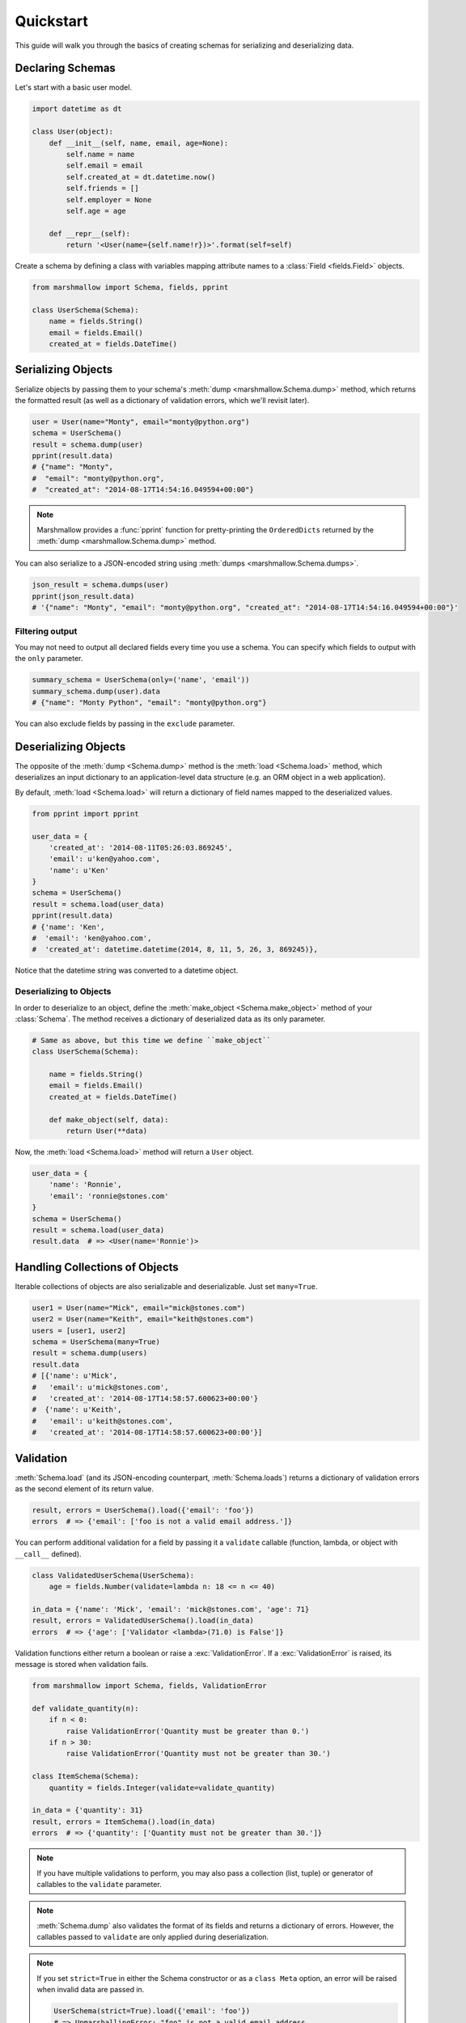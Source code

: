 .. _quickstart:
.. module:: marshmallow

Quickstart
==========

This guide will walk you through the basics of creating schemas for serializing and deserializing data.

Declaring Schemas
-----------------

Let's start with a basic user model.

.. code-block:: python

    import datetime as dt

    class User(object):
        def __init__(self, name, email, age=None):
            self.name = name
            self.email = email
            self.created_at = dt.datetime.now()
            self.friends = []
            self.employer = None
            self.age = age

        def __repr__(self):
            return '<User(name={self.name!r})>'.format(self=self)


Create a schema by defining a class with variables mapping attribute names to a :class:`Field <fields.Field>` objects.

.. code-block:: python

    from marshmallow import Schema, fields, pprint

    class UserSchema(Schema):
        name = fields.String()
        email = fields.Email()
        created_at = fields.DateTime()

.. seealso::

    For a full reference on the available field classes, see the :ref:`API Docs <api_fields>`.


Serializing Objects
-------------------

Serialize objects by passing them to your schema's :meth:`dump <marshmallow.Schema.dump>` method, which returns the formatted result (as well as a dictionary of validation errors, which we'll revisit later).

.. code-block:: python

    user = User(name="Monty", email="monty@python.org")
    schema = UserSchema()
    result = schema.dump(user)
    pprint(result.data)
    # {"name": "Monty",
    #  "email": "monty@python.org",
    #  "created_at": "2014-08-17T14:54:16.049594+00:00"}

.. note::

    Marshmallow provides a :func:`pprint` function for pretty-printing the ``OrderedDicts`` returned by the :meth:`dump <marshmallow.Schema.dump>` method.

You can also serialize to a JSON-encoded string using :meth:`dumps <marshmallow.Schema.dumps>`.

.. code-block:: python

    json_result = schema.dumps(user)
    pprint(json_result.data)
    # '{"name": "Monty", "email": "monty@python.org", "created_at": "2014-08-17T14:54:16.049594+00:00"}'

Filtering output
++++++++++++++++

You may not need to output all declared fields every time you use a schema. You can specify which fields to output with the ``only`` parameter.

.. code-block:: python

    summary_schema = UserSchema(only=('name', 'email'))
    summary_schema.dump(user).data
    # {"name": "Monty Python", "email": "monty@python.org"}

You can also exclude fields by passing in the ``exclude`` parameter.


Deserializing Objects
---------------------

The opposite of the :meth:`dump <Schema.dump>` method is the :meth:`load <Schema.load>` method, which deserializes an input dictionary to an application-level data structure (e.g. an ORM object in a web application).

By default, :meth:`load <Schema.load>` will return a dictionary of field names mapped to the deserialized values.

.. code-block:: python

    from pprint import pprint

    user_data = {
        'created_at': '2014-08-11T05:26:03.869245',
        'email': u'ken@yahoo.com',
        'name': u'Ken'
    }
    schema = UserSchema()
    result = schema.load(user_data)
    pprint(result.data)
    # {'name': 'Ken',
    #  'email': 'ken@yahoo.com',
    #  'created_at': datetime.datetime(2014, 8, 11, 5, 26, 3, 869245)},

Notice that the datetime string was converted to a datetime object.

Deserializing to Objects
++++++++++++++++++++++++

In order to deserialize to an object, define the :meth:`make_object <Schema.make_object>` method of your :class:`Schema`. The method receives a dictionary of deserialized data as its only parameter.

.. code-block:: python

    # Same as above, but this time we define ``make_object``
    class UserSchema(Schema):

        name = fields.String()
        email = fields.Email()
        created_at = fields.DateTime()

        def make_object(self, data):
            return User(**data)

Now, the :meth:`load <Schema.load>` method will return a ``User`` object.

.. code-block:: python

    user_data = {
        'name': 'Ronnie',
        'email': 'ronnie@stones.com'
    }
    schema = UserSchema()
    result = schema.load(user_data)
    result.data  # => <User(name='Ronnie')>

Handling Collections of Objects
-------------------------------

Iterable collections of objects are also serializable and deserializable. Just set ``many=True``.

.. code-block:: python

    user1 = User(name="Mick", email="mick@stones.com")
    user2 = User(name="Keith", email="keith@stones.com")
    users = [user1, user2]
    schema = UserSchema(many=True)
    result = schema.dump(users)
    result.data
    # [{'name': u'Mick',
    #   'email': u'mick@stones.com',
    #   'created_at': '2014-08-17T14:58:57.600623+00:00'}
    #  {'name': u'Keith',
    #   'email': u'keith@stones.com',
    #   'created_at': '2014-08-17T14:58:57.600623+00:00'}]

Validation
----------

:meth:`Schema.load` (and its JSON-encoding counterpart, :meth:`Schema.loads`) returns a dictionary of validation errors as the second element of its return value.

.. code-block:: python

    result, errors = UserSchema().load({'email': 'foo'})
    errors  # => {'email': ['foo is not a valid email address.']}

You can perform additional validation for a field by passing it a ``validate`` callable (function, lambda, or object with ``__call__`` defined).

.. code-block:: python

    class ValidatedUserSchema(UserSchema):
        age = fields.Number(validate=lambda n: 18 <= n <= 40)

    in_data = {'name': 'Mick', 'email': 'mick@stones.com', 'age': 71}
    result, errors = ValidatedUserSchema().load(in_data)
    errors  # => {'age': ['Validator <lambda>(71.0) is False']}


Validation functions either return a boolean or raise a :exc:`ValidationError`. If a :exc:`ValidationError` is raised, its message is stored when validation fails.

.. code-block:: python

    from marshmallow import Schema, fields, ValidationError

    def validate_quantity(n):
        if n < 0:
            raise ValidationError('Quantity must be greater than 0.')
        if n > 30:
            raise ValidationError('Quantity must not be greater than 30.')

    class ItemSchema(Schema):
        quantity = fields.Integer(validate=validate_quantity)

    in_data = {'quantity': 31}
    result, errors = ItemSchema().load(in_data)
    errors  # => {'quantity': ['Quantity must not be greater than 30.']}

.. note::

    If you have multiple validations to perform, you may also pass a collection (list, tuple) or generator of callables to the ``validate`` parameter.

.. note::

    :meth:`Schema.dump` also validates the format of its fields and returns a dictionary of errors. However, the callables passed to ``validate`` are only applied during deserialization.

.. note::

    If you set ``strict=True`` in either the Schema constructor or as a ``class Meta`` option, an error will be raised when invalid data are passed in.

    .. code-block:: python

        UserSchema(strict=True).load({'email': 'foo'})
        # => UnmarshallingError: "foo" is not a valid email address.


    Alternatively, you can also register a custom error handler function for a schema using the :func:`error_handler <Schema.error_handler>` decorator. See the :ref:`Extending Schemas <extending>` page for more info.


.. seealso::

    Need schema-level validation? See the :ref:`Extending Schemas <schemavalidation>` page.

Required Fields
+++++++++++++++

You can make a field required by passing ``required=True``. An error will be stored if the the value is missing from the input to :meth:`Schema.load`.

.. code-block:: python

    class UserSchema(Schema):
        name = fields.String(required=True)
        email = fields.Email()

    data, errors = UserSchema().load({'email': 'foo@bar.com'})
    errors  # {'name': ['Missing data for required field.']}


Specifying Attribute Names
--------------------------

By default, `Schemas` will marshal the object attributes that have the same name as the fields. However, you may want to have different field and attribute names. In this case, you can explicitly specify which attribute names to use.

.. code-block:: python

    class UserSchema(Schema):
        name = fields.String()
        email_addr = fields.String(attribute="email")
        date_created = fields.DateTime(attribute="created_at")

    user = User('Keith', email='keith@stones.com')
    ser = UserSchema()
    result, errors = ser.dump(user)
    pprint(result)
    # {'name': 'Keith',
    #  'email_addr': 'keith@stones.com',
    #  'date_created': '2014-08-17T14:58:57.600623+00:00'}


.. _meta_options:

Refactoring (Meta Options)
--------------------------

When your model has many attributes, specifying the field type for every attribute can get repetitive, especially when many of the attributes are already native Python datatypes.

The *class Meta* paradigm allows you to specify which attributes you want to serialize. Marshmallow will choose an appropriate field type based on the attribute's type.

Let's refactor our User schema to be more concise.

.. code-block:: python

    # Refactored schema
    class UserSchema(Schema):
        uppername = fields.Function(lambda obj: obj.name.upper())
        class Meta:
            fields = ("name", "email", "created_at", "uppername")

Note that ``name`` will be automatically formatted as a :class:`String <marshmallow.fields.String>` and ``created_at`` will be formatted as a :class:`DateTime <marshmallow.fields.DateTime>`.

.. note::
    If instead you want to specify which field names to include *in addition* to the explicitly declared fields, you can use the ``additional`` option.

    The schema below is equivalent to above:

    .. code-block:: python

        class UserSchema(Schema):
            uppername = fields.Function(lambda obj: obj.name.upper())
            class Meta:
                additional = ("name", "email", "created_at")  # No need to include 'uppername'
.. _nesting:

Nesting Schemas
---------------

Schemas can be nested to represent relationships between objects (e.g. foreign key relationships). For example, a ``Blog`` may have an author represented by a User object.

.. code-block:: python

    # An example Blog model
    class Blog(object):
        def __init__(self, title, author):
            self.title = title
            self.author = author  # A User object

Use a :class:`Nested <marshmallow.fields.Nested>` field to represent the relationship, passing in the ``UserSchema`` class.

.. code-block:: python

    class BlogSchema(Schema):
        title = fields.String()
        author = fields.Nested(UserSchema)

When you serialize the blog, you will see the nested user representation.

.. code-block:: python

    user = User(name="Monty", email="monty@python.org")
    blog = Blog(title="Something Completely Different", author=user)
    result, errors = BlogSchema().dump(blog)
    pprint(result)
    # {'title': u'Something Completely Different',
    # {'author': {'name': u'Monty',
    #             'email': u'monty@python.org',
    #             'created_at': '2014-08-17T14:58:57.600623+00:00'}}

.. note::
    If the field is a collection of nested objects, you must set ``many=True``.

    .. code-block:: python

        collaborators = fields.Nested(UserSchema, many=True)

.. _nested-attributes:

Specifying Nested Attributes
++++++++++++++++++++++++++++

You can explicitly specify which attributes in the nested fields you want to serialize with the ``only`` argument.

.. code-block:: python

    class BlogSchema2(Schema):
        title = fields.String()
        author = fields.Nested(UserSchema, only=["email"])

    schema = BlogSchema2()
    result, errors = schema.dump(blog)
    pprint(result)
    # {
    #     'title': u'Something Completely Different',
    #     'author': {'email': u'monty@python.org'}
    # }

.. note::

    If you pass in a string field name to ``only``, only a single value (or flat list of values if ``many=True``) will be returned.

    .. code-block:: python

        class UserSchema(Schema):
            name = fields.String()
            email = fields.Email()
            friends = fields.Nested('self', only='name', many=True)
        # ... create ``user`` ...
        result, errors = UserSchema().dump(user)
        pprint(result)
        # {
        #     "name": "Steve",
        #     "email": "steve@example.com",
        #     "friends": ["Mike", "Joe"]
        # }


You can also exclude fields by passing in an ``exclude`` list.

.. _two-way-nesting:

Two-way Nesting
+++++++++++++++

If you have two objects that nest each other, you can refer to a nested schema by its class name. This allows you to nest Schemas that have not yet been defined.


For example, a representation of an ``Author`` model might include the books that have a foreign-key (many-to-one) relationship to it. Correspondingly, a representation of a ``Book`` will include its author representation.

.. code-block:: python

    class AuthorSchema(Schema):
        # Make sure to use the 'only' or 'exclude' params
        # to avoid infinite recursion
        books = fields.Nested('BookSchema', many=True, exclude=('author', ))
        class Meta:
            fields = ('id', 'name', 'books')

    class BookSchema(Schema):
        author = fields.Nested('AuthorSchema', only=('id', 'name'))
        class Meta:
            fields = ('id', 'title', 'author')

.. code-block:: python

    from marshmallow import pprint
    from mymodels import Author, Book

    author = Author(name='William Faulkner')
    book = Book(title='As I Lay Dying', author=author)
    book_result, errors = BookSchema().dump(book)
    pprint(book_result, indent=2)
    # {
    #   "id": 124,
    #   "title": "As I Lay Dying",
    #   "author": {
    #     "id": 8,
    #     "name": "William Faulkner"
    #   }
    # }

    author_result, errors = AuthorSchema().dump(author)
    pprint(author_result, indent=2)
    # {
    #   "id": 8,
    #   "name": "William Faulkner",
    #   "books": [
    #     {
    #       "id": 124,
    #       "title": "As I Lay Dying"
    #     }
    #   ]
    # }

.. note::
    If you need to, you can also pass the full, module-qualified path to `fields.Nested`. ::

        books = fields.Nested('path.to.BookSchema',
                              many=True, exclude=('author', ))

.. _self-nesting:

Nesting A Schema Within Itself
++++++++++++++++++++++++++++++

If the object to be marshalled has a relationship to an object of the same type, you can nest the `Schema` within itself by passing ``"self"`` (with quotes) to the :class:`Nested <marshmallow.fields.Nested>` constructor.

.. code-block:: python

    class UserSchema(Schema):
        name = fields.String()
        email = fields.Email()
        friends = fields.Nested('self', many=True)
        # Use the 'exclude' argument to avoid infinite recursion
        employer = fields.Nested('self', exclude=('employer', ), default=None)

    user = User("Steve", 'steve@example.com')
    user.friends.append(User("Mike", 'mike@example.com'))
    user.friends.append(User('Joe', 'joe@example.com'))
    user.employer = User('Dirk', 'dirk@example.com')
    result, errors = UserSchema().dump(user)
    pprint(result, indent=2)
    # {
    #     "name": "Steve",
    #     "email": "steve@example.com",
    #     "friends": [
    #         {
    #             "name": "Mike",
    #             "email": "mike@example.com",
    #             "friends": [],
    #             "employer": null
    #         },
    #         {
    #             "name": "Joe",
    #             "email": "joe@example.com",
    #             "friends": [],
    #             "employer": null
    #         }
    #     ],
    #     "employer": {
    #         "name": "Dirk",
    #         "email": "dirk@example.com",
    #         "friends": []
    #     }
    # }



Custom Fields
-------------

There are three ways to create a custom-formatted field for a `Schema`:

- Create a custom :class:`Field <marshmallow.fields.Field>` class
- Use a :class:`Method <marshmallow.fields.Method>` field
- Use a :class:`Function <marshmallow.fields.Function>` field

The method you choose will depend on personal preference and the manner in which you intend to reuse the field.

Creating A Field Class
++++++++++++++++++++++

To create a custom field class, create a subclass of :class:`marshmallow.fields.Field` and implement its :meth:`_format <marshmallow.fields.Field._format>`, :meth:`_serialize <marshmallow.fields.Field._serialize>`, and/or :meth:`_deserialize <marshmallow.fields.Field._deserialize>` methods.

.. code-block:: python

    from marshmallow import fields

    class Titlecased(fields.Field):
        def _serialize(self, value, attr, obj):
            if value is None:
                return ''
            return value.title()

    class UserSchema(Schema):
        name = fields.String()
        email = fields.String()
        created_at = fields.DateTime()
        titlename = TitleCased(attribute="name")

Method Fields
+++++++++++++

A :class:`Method <marshmallow.fields.Method>` field will take the value returned by a method of the Schema. The method must take an ``obj`` parameter which is the object to be serialized.

.. code-block:: python

    class UserSchema(Schema):
        name = fields.String()
        email = fields.String()
        created_at = fields.DateTime()
        since_created = fields.Method("get_days_since_created")

        def get_days_since_created(self, obj):
            return dt.datetime.now().day - obj.created_at.day

Function Fields
+++++++++++++++

A :class:`Function <marshmallow.fields.Function>` field will take the value of a function that is passed directly to it. Like a :class:`Method <marshmallow.fields.Method>` field, the function must take a single argument ``obj``.


.. code-block:: python

    class UserSchema(Schema):
        name = fields.String()
        email = fields.String()
        created_at = fields.DateTime()
        uppername = fields.Function(lambda obj: obj.name.upper())

Adding Context to Method and Function Fields
++++++++++++++++++++++++++++++++++++++++++++

New in version ``0.5.3``.

You may wish to include other objects when computing a :class:`Function <marshmallow.fields.Function>` or :class:`Method <marshmallow.fields.Method>` field.

As an example, you might want your ``UserSchema`` to output whether or not a ``User`` is the author of a ``Blog``.

In these cases, you can set the ``context`` attribute (a dictionary) of a `Schema`. :class:`Function <marshmallow.fields.Function>` and :class:`Method <marshmallow.fields.Method>` fields will have access to this dictionary.

.. code-block:: python

    class UserSchema(Schema):
        name = fields.String()
        is_author = fields.Function(lambda user, ctx: user == ctx['blog'].author)
        likes_bikes = fields.Method('writes_about_bikes')

        def writes_about_bikes(self, user, ctx):
            return 'bicycle' in ctx['blog'].title.lower()

    schema = UserSchema()

    user = User('Freddie Mercury', 'fred@queen.com')
    blog = Blog('Bicycle Blog', author=user)

    schema.context = {'blog': blog}
    data, errors = schema.dump(user)
    data['is_author']  # => True
    data['likes_bikes']  # => True


Next Steps
----------

Check out the :ref:`API Reference <api>` for a full listing of available fields.

Need to add custom post-processing or error handling behavior? See the :ref:`Extending Schemas <extending>` page.

For example applications using marshmallow, check out the :ref:`Examples <examples>` page.
